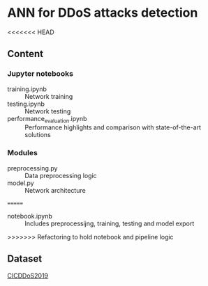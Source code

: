 * ANN for DDoS attacks detection
<<<<<<< HEAD
** Content
*** Jupyter notebooks
- training.ipynb :: Network training
- testing.ipynb :: Network testing
- performance_evaluation.ipynb :: Performance highlights and
     comparison with state-of-the-art solutions
*** Modules
- preprocessing.py :: Data preprocessing logic
- model.py :: Network architecture
=======
- notebook.ipynb :: Includes preprocessijng, training, testing and
                    model export
>>>>>>> Refactoring to hold notebook and pipeline logic
** Dataset
[[https://www.unb.ca/cic/datasets/ddos-2019.html][CICDDoS2019]]
